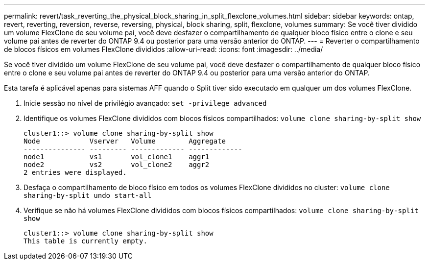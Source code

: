 ---
permalink: revert/task_reverting_the_physical_block_sharing_in_split_flexclone_volumes.html 
sidebar: sidebar 
keywords: ontap, revert, reverting, reversion, reverse, reversing, physical, block sharing, split, flexclone, volumes 
summary: Se você tiver dividido um volume FlexClone de seu volume pai, você deve desfazer o compartilhamento de qualquer bloco físico entre o clone e seu volume pai antes de reverter do ONTAP 9.4 ou posterior para uma versão anterior do ONTAP. 
---
= Reverter o compartilhamento de blocos físicos em volumes FlexClone divididos
:allow-uri-read: 
:icons: font
:imagesdir: ../media/


[role="lead"]
Se você tiver dividido um volume FlexClone de seu volume pai, você deve desfazer o compartilhamento de qualquer bloco físico entre o clone e seu volume pai antes de reverter do ONTAP 9.4 ou posterior para uma versão anterior do ONTAP.

Esta tarefa é aplicável apenas para sistemas AFF quando o Split tiver sido executado em qualquer um dos volumes FlexClone.

. Inicie sessão no nível de privilégio avançado: `set -privilege advanced`
. Identifique os volumes FlexClone divididos com blocos físicos compartilhados: `volume clone sharing-by-split show`
+
[listing]
----
cluster1::> volume clone sharing-by-split show
Node            Vserver   Volume        Aggregate
--------------- --------- ------------- -------------
node1           vs1       vol_clone1    aggr1
node2           vs2       vol_clone2    aggr2
2 entries were displayed.
----
. Desfaça o compartilhamento de bloco físico em todos os volumes FlexClone divididos no cluster: `volume clone sharing-by-split undo start-all`
. Verifique se não há volumes FlexClone divididos com blocos físicos compartilhados: `volume clone sharing-by-split show`
+
[listing]
----
cluster1::> volume clone sharing-by-split show
This table is currently empty.
----

